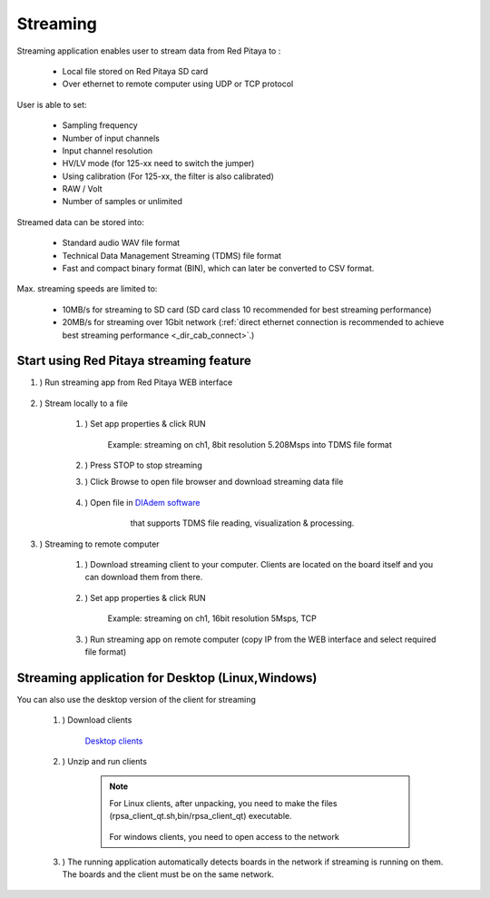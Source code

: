 .. _streaming_top:

#######################
Streaming
#######################

.. |br| raw:: html

    <br>

Streaming application enables user to stream data from Red Pitaya to :

    * Local file stored on Red Pitaya SD card
    * Over ethernet to remote computer using UDP or TCP protocol

User is able to set:

    * Sampling frequency
    * Number of input channels
    * Input channel resolution
    * HV/LV mode (for 125-xx need to switch the jumper)
    * Using calibration (For 125-xx, the filter is also calibrated)
    * RAW / Volt
    * Number of samples or unlimited

Streamed data can be stored into:

    * Standard audio WAV file format
    * Technical Data Management Streaming (TDMS) file format
    * Fast and compact binary format (BIN), which can later be converted to CSV format.

Max. streaming speeds are limited to:

    * 10MB/s for streaming to SD card (SD card class 10 recommended for best streaming performance)
    * 20MB/s for streaming over 1Gbit network (:ref:`direct ethernet connection is recommended to achieve best streaming performance <_dir_cab_connect>`.)


**********************************************
Start using Red Pitaya streaming feature
**********************************************

#. ) Run streaming app from Red Pitaya WEB interface

    .. figure:: img/redpitaya_main_page.png
        :width: 60%
        :align: center

#. ) Stream locally to a file

    #. ) Set app properties & click RUN
    
        .. figure:: img/to_file_settings.png
            :width: 20%
            :align: center
    
            Example: streaming on ch1, 8bit resolution 5.208Msps into TDMS file format
    
    #. ) Press STOP to stop streaming

    #. ) Click Browse to open file browser and download streaming data file

        .. figure:: img/capture.png
           :width: 50%
           :align: center

    #. ) Open file in `DIAdem software <https://www.ni.com/en-us/shop/data-acquisition-and-control/application-software-for-data-acquisition-and-control-category/what-is-diadem.html>`__
         that supports TDMS file reading, visualization & processing.

        .. figure:: img/diadem_tdms_file_viewer.png
           :width: 80%
           :align: center

#. ) Streaming to remote computer

    #. ) Download streaming client to your computer. Clients are located on the board itself and you can download them from there.

        .. figure:: img/download_client.png
            :width: 50%
            :align: center

    #. ) Set app properties & click RUN

        .. figure:: img/tcp_settings.png
            :width: 20%
            :align: center
        
            Example: streaming on ch1, 16bit resolution 5Msps, TCP
    
    #. ) Run streaming app on remote computer (copy IP from the WEB interface and select required file format)

    .. tabs::

        .. group-tab:: WAV

            .. code-block:: console

                rpsa_client.exe -h 192.168.1.29 -p TCP -f ./ -t wav

            .. figure:: img/tcp_client.png
                :width: 50%
                :align: center

            Data streaming can be stopped by pressing Ctrl + C

            Created wav file can be read or visualized using `Audacity software <https://www.audacityteam.org/>`__:

            .. figure:: img/audacity.png
                :width: 80%
                :align: center

        .. group-tab:: TDMS

            .. code-block:: console

                rpsa_client.exe -h 192.168.1.29 -p TCP -f ./ -t tdms

            .. figure:: img/tcp_client2.png
                :width: 50%
                :align: center

            Data streaming can be stopped by pressing Ctrl + C

            Created tdms file can be read or visualized using `DIAdem software <https://www.ni.com/en-us/shop/data-acquisition-and-control/application-software-for-data-acquisition-and-control-category/what-is-diadem.html>`__:

            .. figure:: img/diadem_tdms_file_viewer.png
                :width: 80%
                :align: center
        
        .. group-tab:: CSV

            .. code-block:: console

                rpsa_client.exe -h 192.168.1.29 -p TCP -f ./ -t csv -s 100000 -v


            .. figure:: img/tcp_client3.png
                :width: 50%
                :align: center
            
            |br|

            The application saves data from board in BIN format. This is a binary format. If the application has finished writing data correctly or there is enough free space on the disk, the conversion to CSV format will be automatic.
            
            .. figure:: img/csv_list.png
                :width: 50%
                :align: center

            |br|

            Created csv file can be opened with any text editor or spreadsheet editor:

            .. figure:: img/csv_view.png
                :width: 80%
                :align: center

            |br|

            .. note::

                The binary file can be converted using the *convert_tool* application.

                .. figure:: img/csv_list.png
                    :width: 50%
                    :align: center

                |br|

                In this application, you can also see the structure of the received file and the state of the file.

                .. figure:: img/csv_state.png
                    :width: 50%
                    :align: center


*************************************************
Streaming application for Desktop (Linux,Windows)
*************************************************

You can also use the desktop version of the client for streaming

    #. ) Download clients

        `Desktop clients <https://downloads.redpitaya.com/downloads/Clients/streaming/desktop/>`__

    #. ) Unzip and run clients

        .. note::

            For Linux clients, after unpacking, you need to make the files (rpsa_client_qt.sh,bin/rpsa_client_qt) executable.

            .. figure:: img/qt1.png
                    :width: 50%
                    :align: center

            For windows clients, you need to open access to the network

    #. ) The running application automatically detects boards in the network if streaming is running on them. The boards and the client must be on the same network.

        .. figure:: img/qt2.png
                :width: 50%
                :align: center